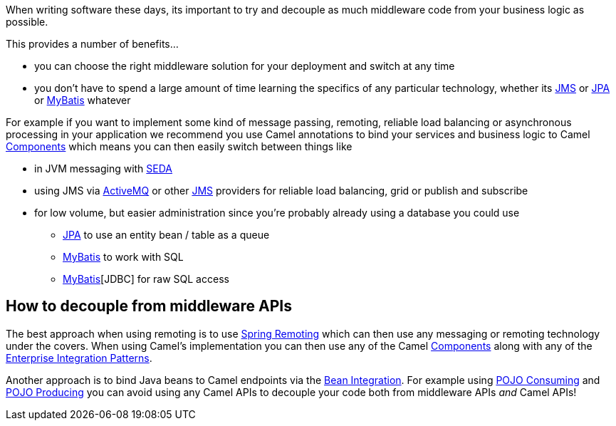 When writing software these days, its important to try and decouple as
much middleware code from your business logic as possible.

This provides a number of benefits...

* you can choose the right middleware solution for your deployment and
switch at any time
* you don't have to spend a large amount of time learning the specifics
of any particular technology, whether its xref:components::jms-component.adoc[JMS] or
xref:components::jpa-component.adoc[JPA] or xref:components::mybatis-component.adoc[MyBatis] whatever

For example if you want to implement some kind of message passing,
remoting, reliable load balancing or asynchronous processing in your
application we recommend you use Camel annotations to bind your services
and business logic to Camel xref:components::index.adoc[Components] which means
you can then easily switch between things like

* in JVM messaging with xref:components::seda-component.adoc[SEDA]
* using JMS via xref:components::activemq-component.adoc[ActiveMQ] or other xref:components::jms-component.adoc[JMS]
providers for reliable load balancing, grid or publish and subscribe
* for low volume, but easier administration since you're probably
already using a database you could use
** xref:components::jpa-component.adoc[JPA] to use an entity
bean / table as a queue
** xref:components::mybatis-component.adoc[MyBatis] to work with SQL
** xref:components::jdbc-component.adoc[MyBatis][JDBC] for raw SQL access

[[HidingMiddleware-HowtodecouplefrommiddlewareAPIs]]
== How to decouple from middleware APIs

The best approach when using remoting is to use
xref:spring-remoting.adoc[Spring Remoting] which can then use any
messaging or remoting technology under the covers. When using Camel's
implementation you can then use any of the Camel
xref:components::index.adoc[Components] along with any of the
xref:enterprise-integration-patterns.adoc[Enterprise Integration
Patterns].

Another approach is to bind Java beans to Camel endpoints via the
xref:bean-integration.adoc[Bean Integration]. For example using
xref:pojo-consuming.adoc[POJO Consuming] and
xref:pojo-producing.adoc[POJO Producing] you can avoid using any Camel
APIs to decouple your code both from middleware APIs _and_ Camel APIs!
